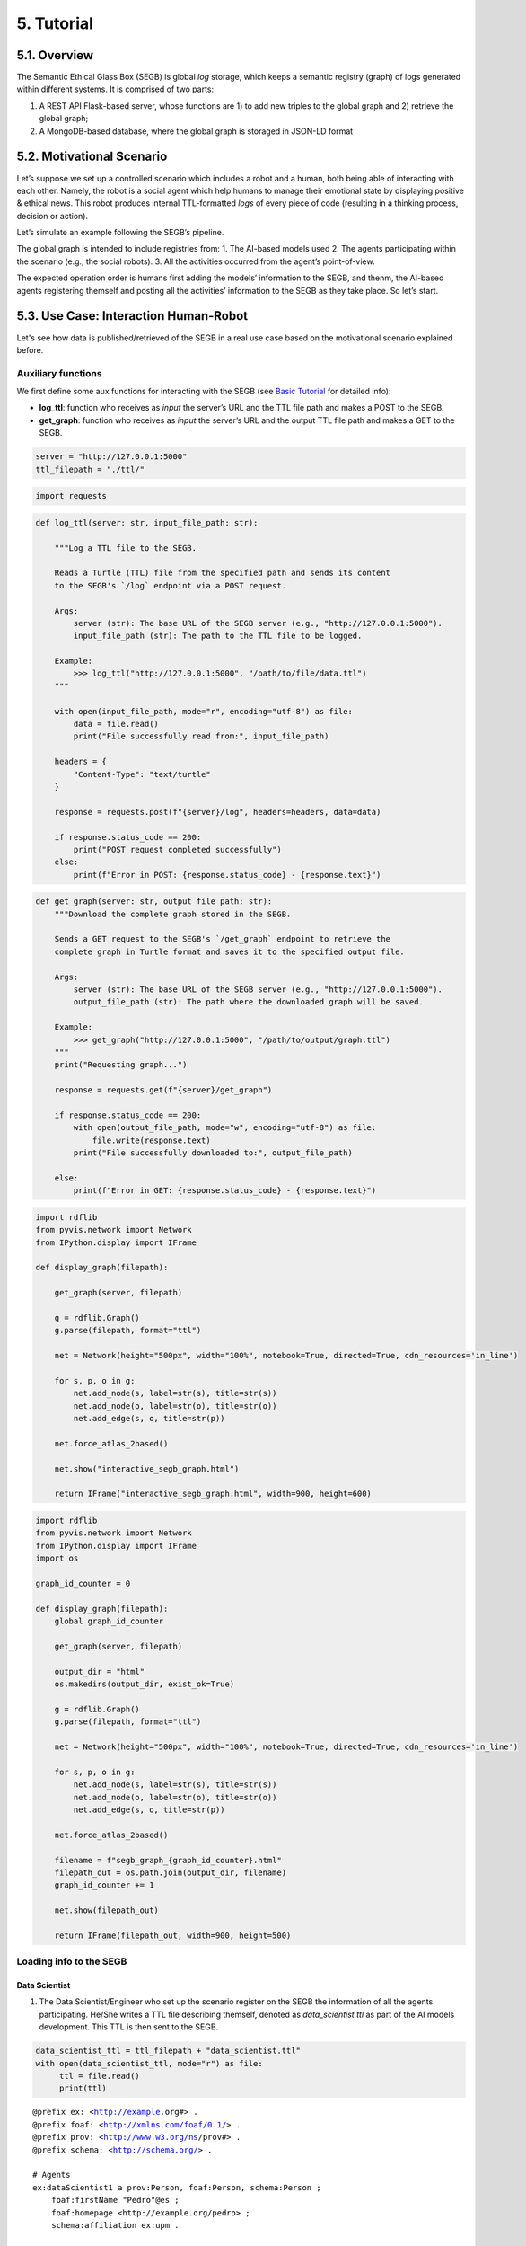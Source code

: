 5. Tutorial
================

5.1. Overview
-----------

The Semantic Ethical Glass Box (SEGB) is global *log* storage, which
keeps a semantic registry (graph) of logs generated within different
systems. It is comprised of two parts:

1. A REST API Flask-based server, whose functions are 1) to add new
   triples to the global graph and 2) retrieve the global graph;

2. A MongoDB-based database, where the global graph is storaged in
   JSON-LD format

5.2. Motivational Scenario
------------------------

Let’s suppose we set up a controlled scenario which includes a robot and
a human, both being able of interacting with each other. Namely, the
robot is a social agent which help humans to manage their emotional
state by displaying positive & ethical news. This robot produces
internal TTL-formatted *logs* of every piece of code (resulting in a
thinking process, decision or action).

Let’s simulate an example following the SEGB’s pipeline.

The global graph is intended to include registries from: 1. The AI-based
models used 2. The agents participating within the scenario (e.g., the
social robots). 3. All the activities occurred from the agent’s
point-of-view.

The expected operation order is humans first adding the models’
information to the SEGB, and thenm, the AI-based agents registering
themself and posting all the activities’ information to the SEGB as they
take place. So let’s start.

5.3. Use Case: Interaction Human-Robot
----------------------------------------

Let's see how data is published/retrieved of the SEGB in a real use case based on the motivational scenario explained before.

Auxiliary functions
~~~~~~~~~~~~~~~~~~~

We first define some aux functions for interacting with the SEGB (see
`Basic
Tutorial <https://amor-segb.readthedocs.io/en/latest/4_basic_tutorial.html>`__
for detailed info):

-  **log_ttl**: function who receives as *input* the server’s URL and
   the TTL file path and makes a POST to the SEGB.

-  **get_graph**: function who receives as *input* the server’s URL and
   the output TTL file path and makes a GET to the SEGB.

.. code:: ipython3

    server = "http://127.0.0.1:5000"
    ttl_filepath = "./ttl/"

.. code:: ipython3

    import requests

.. code:: ipython3

    def log_ttl(server: str, input_file_path: str):
        
        """Log a TTL file to the SEGB.
    
        Reads a Turtle (TTL) file from the specified path and sends its content
        to the SEGB's `/log` endpoint via a POST request.
    
        Args:
            server (str): The base URL of the SEGB server (e.g., "http://127.0.0.1:5000").
            input_file_path (str): The path to the TTL file to be logged.
        
        Example:
            >>> log_ttl("http://127.0.0.1:5000", "/path/to/file/data.ttl")
        """
        
        with open(input_file_path, mode="r", encoding="utf-8") as file:
            data = file.read()
            print("File successfully read from:", input_file_path)
        
        headers = {
            "Content-Type": "text/turtle"
        }
        
        response = requests.post(f"{server}/log", headers=headers, data=data)
        
        if response.status_code == 200:
            print("POST request completed successfully")
        else:
            print(f"Error in POST: {response.status_code} - {response.text}")

.. code:: ipython3

    def get_graph(server: str, output_file_path: str):
        """Download the complete graph stored in the SEGB.
    
        Sends a GET request to the SEGB's `/get_graph` endpoint to retrieve the
        complete graph in Turtle format and saves it to the specified output file.
    
        Args:
            server (str): The base URL of the SEGB server (e.g., "http://127.0.0.1:5000").
            output_file_path (str): The path where the downloaded graph will be saved.
        
        Example:
            >>> get_graph("http://127.0.0.1:5000", "/path/to/output/graph.ttl")
        """
        print("Requesting graph...")
        
        response = requests.get(f"{server}/get_graph")
        
        if response.status_code == 200:
            with open(output_file_path, mode="w", encoding="utf-8") as file:
                file.write(response.text)
            print("File successfully downloaded to:", output_file_path)
    
        else:
            print(f"Error in GET: {response.status_code} - {response.text}")

.. code:: ipython3

    import rdflib
    from pyvis.network import Network
    from IPython.display import IFrame
    
    def display_graph(filepath):
    
        get_graph(server, filepath)
    
        g = rdflib.Graph()
        g.parse(filepath, format="ttl") 
        
        net = Network(height="500px", width="100%", notebook=True, directed=True, cdn_resources='in_line')
        
        for s, p, o in g:
            net.add_node(s, label=str(s), title=str(s)) 
            net.add_node(o, label=str(o), title=str(o))  
            net.add_edge(s, o, title=str(p))
    
        net.force_atlas_2based()  
        
        net.show("interactive_segb_graph.html")
    
        return IFrame("interactive_segb_graph.html", width=900, height=600)

.. code:: ipython3

    import rdflib
    from pyvis.network import Network
    from IPython.display import IFrame
    import os
    
    graph_id_counter = 0
    
    def display_graph(filepath):
        global graph_id_counter
    
        get_graph(server, filepath)
    
        output_dir = "html"
        os.makedirs(output_dir, exist_ok=True)
    
        g = rdflib.Graph()
        g.parse(filepath, format="ttl") 
        
        net = Network(height="500px", width="100%", notebook=True, directed=True, cdn_resources='in_line')
        
        for s, p, o in g:
            net.add_node(s, label=str(s), title=str(s)) 
            net.add_node(o, label=str(o), title=str(o))  
            net.add_edge(s, o, title=str(p))
    
        net.force_atlas_2based()
    
        filename = f"segb_graph_{graph_id_counter}.html"
        filepath_out = os.path.join(output_dir, filename)
        graph_id_counter += 1
    
        net.show(filepath_out)
    
        return IFrame(filepath_out, width=900, height=500)


Loading info to the SEGB
~~~~~~~~~~~~~~~~~~~~~~~~

Data Scientist
^^^^^^^^^^^^^^

1. The Data Scientist/Engineer who set up the scenario register on the
   SEGB the information of all the agents participating. He/She writes a
   TTL file describing themself, denoted as *data_scientist.ttl* as part
   of the AI models development. This TTL is then sent to the SEGB.

.. code:: ipython3

    data_scientist_ttl = ttl_filepath + "data_scientist.ttl"
    with open(data_scientist_ttl, mode="r") as file:
         ttl = file.read()
         print(ttl)


.. parsed-literal::

    @prefix ex: <http://example.org#> .
    @prefix foaf: <http://xmlns.com/foaf/0.1/> .
    @prefix prov: <http://www.w3.org/ns/prov#> .
    @prefix schema: <http://schema.org/> .
    
    # Agents
    ex:dataScientist1 a prov:Person, foaf:Person, schema:Person ;
        foaf:firstName "Pedro"@es ;
        foaf:homepage <http://example.org/pedro> ;
        schema:affiliation ex:upm .
    
    ex:upm a schema:Organization, foaf:Organization, prov:Organization ;
        schema:url <https://www.upm.es> ;
        schema:name "Universidad Politécnica de Madrid"@es ;
        schema:name "Technical University of Madrid"@en .
    


.. code:: ipython3

    log_ttl(server, data_scientist_ttl)


.. parsed-literal::

    File successfully read from: ./ttl/data_scientist.ttl
    POST request completed successfully


.. code:: ipython3

    display_graph("graph.ttl")


.. parsed-literal::

    Requesting graph...
    File successfully downloaded to: graph.ttl
    html/segb_graph_0.html




.. raw:: html

    
    <iframe
        width="900"
        height="500"
        src="_static/segb_graph_0.html"
        frameborder="0"
        allowfullscreen
    
    ></iframe>




Models
^^^^^^

2. Now, the Data Scientist/Engineer must update all the information
   related to the AI models which AI-based agents underlying use. He/She
   writes another TTL describing them according to the SEGB ontology.
   This file is named as *model_info.ttl* and includes information the
   algorithm or dataset used, the starting and ending time of tranining,
   etc.

.. code:: ipython3

    models_info_ttl = ttl_filepath + "models_info.ttl"
    with open(models_info_ttl, mode="r") as file:
         ttl = file.read()
         print(ttl)


.. parsed-literal::

    @prefix ex: <http://example.org#> .
    @prefix mls: <http://www.w3.org/ns/mls#> .
    @prefix prov: <http://www.w3.org/ns/prov#> .
    @prefix rdfs: <http://www.w3.org/2000/01/rdf-schema#> .
    @prefix segb: <http://www.gsi.upm.es/ontologies/segb/ns#> .
    @prefix xsd: <http://www.w3.org/2001/XMLSchema#> .
    
    ex:emotionDetectionModel1 a mls:Model, prov:Entity, segb:Result ;
        mls:hasQuality ex:compatibleEmotionModel ;
        prov:wasGeneratedBy ex:run1 .
    
    ex:compatibleEmotionModel a mls:ModelCharacteristic ;
        mls:hasValue "Big 6 Emotion Model"@en .
    
    ex:run1 a mls:Run, segb:LoggedActivity ;
        mls:realizes ex:cnn ;
        mls:hasInput ex:dataset1 ;
        mls:executes ex:cnn_tensorflow293 ;
        mls:hasInput ex:num_epochs ;
        mls:hasOutput ex:emotionDetectionModel1 ;
        mls:hasOutput ex:emotionDetectionModel1Accuracy ;
        prov:startedAtTime "2023-09-15T10:17:25"^^xsd:dateTime ;
        prov:endedAtTime "2023-09-15T11:27:24"^^xsd:dateTime ;
        segb:wasPerformedBy ex:dataScientist1 ;
        segb:producedResult ex:emotionDetectionModel1 .
    
    ex:cnn a mls:Algorithm ;
        rdfs:label "Convolutional Neural Network"@en.
    
    ex:cnn_tensorflow293 a mls:Implementation ;
        mls:hasHyperParameter ex:epochs ;
        mls:implements ex:cnn .
    
    ex:tensorflow293 a mls:Software ;
        rdfs:label "TensorFlow 2.9.3"@en ;
        mls:hasPart ex:cnn_tensorflow293 .
    
    ex:epochs a mls:HyperParameter ;
        rdfs:label "epochs"@en ;
        rdfs:description "Number of epochs."@en .
    
    ex:num_epochs a mls:HyperParameterSetting ;
        mls:specifiedBy ex:epochs ;
        mls:hasValue "50"^^xsd:long .
    
    ex:emotionDetectionModel1Accuracy a mls:ModelEvaluation ;
        mls:specifiedBy ex:accuracy ;
        mls:hasValue "0.86"^^xsd:float .
    
    ex:accuracy a mls:EvaluationMeasure ;
        rdfs:label "Accuracy"@en.
    
    ex:dataset1 a mls:Dataset ;
        rdfs:label "Dataset for emotion recognition."@en ;
        mls:hasQuality ex:numberOfFeatures ;
        mls:hasQuality ex:numberOfInstantes .
    
    ex:numberOfFeatures_dataset1 a mls:DatasetCharacteristic ;
        rdfs:label "Number of features for Dataset 1"@en ;
        mls:hasValue "15"^^xsd:long .
    
    ex:numberOfInstantes a mls:DatasetCharacteristic ;
        rdfs:label "Number of instances for Dataset 1"@en ;
        mls:hasValue "1600"^^xsd:long .


.. code:: ipython3

    log_ttl(server, models_info_ttl)


.. parsed-literal::

    File successfully read from: ./ttl/models_info.ttl
    POST request completed successfully


.. code:: ipython3

    display_graph("graph.ttl")


.. parsed-literal::

    Requesting graph...
    File successfully downloaded to: graph.ttl
    html/segb_graph_1.html




.. raw:: html

    
    <iframe
        width="900"
        height="500"
        src="_static/segb_graph_1.html"
        frameborder="0"
        allowfullscreen
    
    ></iframe>




Agents and Scenario Activities & Interactions
^^^^^^^^^^^^^^^^^^^^^^^^^^^^^^^^^^^^^^^^^^^^^

3. Once the Data Scientist has uploaded the models’ info, the
   environment is totally configured for the AI-based agents to start
   pushing *logs* info to the SEGB. Let’s start with the motivational
   scenario previously described. Maria, a person participating in the
   scenario, want to speak to the robot and do so. In that moment, the
   robot detect her and creates a TTL *log* which is sent to the SEGB:

.. code:: ipython3

    person_detection_ttl = ttl_filepath + "person_detection.ttl"
    with open(person_detection_ttl, mode="r") as file:
         ttl = file.read()
         print(ttl)


.. parsed-literal::

    @prefix ex: <http://example.org#> .
    @prefix foaf: <http://xmlns.com/foaf/0.1/> .
    @prefix oro: <http://kb.openrobots.org#> .
    @prefix prov: <http://www.w3.org/ns/prov#> .
    @prefix schema: <http://schema.org/> .
    
    ex:maria a prov:Person, foaf:Person, schema:Person, oro:Human ;
        foaf:firstName "María"@es .
    
    ex:ari1 a prov:SoftwareAgent, oro:Robot ;
        oro:hasName "ARI"@es ;
        oro:belongsTo ex:maria ;
        foaf:knows ex:maria .
    


.. code:: ipython3

    log_ttl(server, person_detection_ttl)


.. parsed-literal::

    File successfully read from: ./ttl/person_detection.ttl
    POST request completed successfully


.. code:: ipython3

    display_graph("graph.ttl")


.. parsed-literal::

    Requesting graph...
    File successfully downloaded to: graph.ttl
    html/segb_graph_2.html




.. raw:: html

    
    <iframe
        width="900"
        height="500"
        src="_static/segb_graph_2.html"
        frameborder="0"
        allowfullscreen
    
    ></iframe>




4. Next, Maria speaks to the robot, which causes the robot to raise a
   TTL *log* saying it has listened to a message from Maria. Again, this
   log is sent to the SEGB:

.. code:: ipython3

    listened_to_person_ttl = ttl_filepath + "listened_to_person.ttl"
    with open(listened_to_person_ttl, mode="r") as file:
         ttl = file.read()
         print(ttl)


.. parsed-literal::

    @prefix amor-exp: <http://www.gsi.upm.es/ontologies/amor/experiments/ns#> .
    @prefix ex: <http://example.org#> .
    @prefix oro: <http://kb.openrobots.org#> .
    @prefix prov: <http://www.w3.org/ns/prov#> .
    @prefix segb: <http://www.gsi.upm.es/ontologies/segb/ns#> .
    @prefix xsd: <http://www.w3.org/2001/XMLSchema#> .
    
    ex:listeningEvent1 a oro:ListeningEvent, segb:LoggedActivity ;
        amor-exp:isRelatedWithExperiment ex:experiment1 ;
        oro:hasSpeaker ex:maria ;
        oro:hasListener ex:ari1 ;
        oro:hasMessage ex:msg1 ;
        segb:usedMLModel ex:asrModel1 ;
        prov:startedAtTime "2024-11-16T12:27:12"^^xsd:dateTime ;
        prov:endedAtTime "2024-11-16T12:27:15"^^xsd:dateTime ;
        segb:wasPerformedBy ex:ari1 .
    
    ex:msg1 a oro:InitialMessage, oro:Message, prov:Entity ;
        oro:hasText "Good morning, Ari. Could you show me news about the awful climate change the planet is undergoing?."@en ;
        prov:wasGeneratedBy ex:listeningEvent1 .
    


.. code:: ipython3

    log_ttl(server, listened_to_person_ttl)


.. parsed-literal::

    File successfully read from: ./ttl/listened_to_person.ttl
    POST request completed successfully


.. code:: ipython3

    display_graph("graph.ttl")


.. parsed-literal::

    Requesting graph...
    File successfully downloaded to: graph.ttl
    html/segb_graph_3.html




.. raw:: html

    
    <iframe
        width="900"
        height="500"
        src="_static/segb_graph_3.html"
        frameborder="0"
        allowfullscreen
    
    ></iframe>




5. After listening to Maria, the robot processes the message, through
   which Maria asks it to show some news about the **awful** climate
   change. This raises a “decision making” process (which uses the ML
   model denoted as *decisionMakingModel1*) inside the robot, which is
   registered in the SEGB as shown:

.. code:: ipython3

    decision_making_ttl = ttl_filepath + "decision_making.ttl"
    with open(decision_making_ttl, mode="r") as file:
         ttl = file.read()
         print(ttl)


.. parsed-literal::

    @prefix amor-exp: <http://www.gsi.upm.es/ontologies/amor/experiments/ns#> .
    @prefix ex: <http://example.org#> .
    @prefix oro: <http://kb.openrobots.org#> .
    @prefix prov: <http://www.w3.org/ns/prov#> .
    @prefix segb: <http://www.gsi.upm.es/ontologies/segb/ns#> .
    @prefix xsd: <http://www.w3.org/2001/XMLSchema#> .
    
    ex:decisionMaking1 a oro:DecisionMakingAction, segb:LoggedActivity ;
        amor-exp:isRelatedWithExperiment ex:experiment1 ;
        segb:triggeredByActivity ex:listeningEvent1 ;
        segb:usedMLModel ex:decisionMakingModel1 ;
        prov:startedAtTime "2024-11-16T12:27:15"^^xsd:dateTime ;
        segb:wasPerformedBy ex:ari1 .
    


.. code:: ipython3

    log_ttl(server, decision_making_ttl)


.. parsed-literal::

    File successfully read from: ./ttl/decision_making.ttl
    POST request completed successfully


.. code:: ipython3

    display_graph("graph.ttl")


.. parsed-literal::

    Requesting graph...
    File successfully downloaded to: graph.ttl
    html/segb_graph_4.html




.. raw:: html

    
    <iframe
        width="900"
        height="500"
        src="_static/segb_graph_4.html"
        frameborder="0"
        allowfullscreen
    
    ></iframe>




6. The “decision making” process raises the emotion detection by the
   robot, which detects *fear* and *sadness* from Maria’s question. The
   TTL which logs the emotion detection is sent to the SEGB.

.. code:: ipython3

    emotion_detection_ttl = ttl_filepath + "emotion_detection.ttl"
    with open(emotion_detection_ttl, mode="r") as file:
         ttl = file.read()
         print(ttl)


.. parsed-literal::

    @prefix amor-exp: <http://www.gsi.upm.es/ontologies/amor/experiments/ns#> .
    @prefix emoml: <http://www.gsi.upm.es/ontologies/onyx/vocabularies/emotionml/ns#> .
    @prefix ex: <http://example.org#> .
    @prefix onyx: <http://www.gsi.upm.es/ontologies/onyx/ns#> .
    @prefix oro: <http://kb.openrobots.org#> .
    @prefix prov: <http://www.w3.org/ns/prov#> .
    @prefix segb: <http://www.gsi.upm.es/ontologies/segb/ns#> .
    @prefix xsd: <http://www.w3.org/2001/XMLSchema#> .
    
    ex:emotionDetection1 a oro:EmotionRecognitionEvent, onyx:EmotionAnalysis, segb:LoggedActivity ;
        amor-exp:isRelatedWithExperiment ex:experiment1 ;
        prov:used ex:msg1 ;
        segb:usedMLModel ex:emotionDetectionModel1 ;
        onyx:usesEmotionModel emoml:big6 ;
        segb:triggeredByActivity ex:decisionMaking1 ;
        prov:startedAtTime "2024-11-16T12:27:16"^^xsd:dateTime ;
        prov:endedAtTime "2024-11-16T12:27:18"^^xsd:dateTime ;
        segb:wasPerformedBy ex:ari1 ;
        prov:generated ex:emotionset1 .
    
    ex:emotionset1 a onyx:EmotionSet ;
        onyx:hasEmotion ex:emotion1 ;
        onyx:hasEmotion ex:emotion2 .
    
    ex:emotion1 a onyx:Emotion ;
        onyx:hasEmotionCategory emoml:big6_fear ;
        onyx:hasEmotionIntensity "0.3"^^xsd:float ;
        onyx:algorithmConfidente "0.86"^^xsd:float .
    
    ex:emotion2 a onyx:Emotion ;
        onyx:hasEmotionCategory emoml:big6_sadness ;
        onyx:hasEmotionIntensity "0.4"^^xsd:float ;
        onyx:algorithmConfidente "0.93"^^xsd:float .
    


.. code:: ipython3

    log_ttl(server, emotion_detection_ttl)


.. parsed-literal::

    File successfully read from: ./ttl/emotion_detection.ttl
    POST request completed successfully


.. code:: ipython3

    display_graph("graph.ttl")


.. parsed-literal::

    Requesting graph...
    File successfully downloaded to: graph.ttl
    html/segb_graph_5.html




.. raw:: html

    
    <iframe
        width="900"
        height="500"
        src="_static/segb_graph_5.html"
        frameborder="0"
        allowfullscreen
    
    ></iframe>




5. Once ther robot knows Maria’s emotion as part of the “decision
   making” process, the robot updates this “decision making” process
   with the next action he has to do: express an emotion. The robot has
   decided to express *sadness*. He will sent to the SEGB a TTL which
   updates the triple of the “decision making” adding the emotion
   expression activity as well as describing this emotion expression.

.. code:: ipython3

    emotion_expression_ttl = ttl_filepath + "emotion_expression.ttl"
    with open(emotion_expression_ttl, mode="r") as file:
         ttl = file.read()
         print(ttl)


.. parsed-literal::

    @prefix amor-exp: <http://www.gsi.upm.es/ontologies/amor/experiments/ns#> .
    @prefix emoml: <http://www.gsi.upm.es/ontologies/onyx/vocabularies/emotionml/ns#> .
    @prefix ex: <http://example.org#> .
    @prefix oro: <http://kb.openrobots.org#> .
    @prefix prov: <http://www.w3.org/ns/prov#> .
    @prefix segb: <http://www.gsi.upm.es/ontologies/segb/ns#> .
    @prefix xsd: <http://www.w3.org/2001/XMLSchema#> .
    ex:emotionExpression1 a oro:EmotionExpressionAction, segb:LoggedActivity ;
        amor-exp:isRelatedWithExperiment ex:experiment1 ;
        segb:triggeredByActivity ex:decisionMaking1 ;
        segb:triggeredByActivity ex:emotionDetection1 ;
        segb:triggeredByActivity ex:listeningEvent1 ;
        prov:used ex:emotionset1 ;
        prov:used ex:msg1 ;
        oro:expressedEmotion emoml:big6_sadness ;
        prov:startedAtTime "2024-11-16T12:27:18"^^xsd:dateTime ;
        prov:endedAtTime "2024-11-16T12:27:19"^^xsd:dateTime ;
        segb:wasPerformedBy ex:ari1 .
    
    ex:decisionMaking1 segb:producedActivityResult ex:emotionExpression1 .
    


.. code:: ipython3

    log_ttl(server, emotion_expression_ttl)


.. parsed-literal::

    File successfully read from: ./ttl/emotion_expression.ttl
    POST request completed successfully


.. code:: ipython3

    display_graph("graph.ttl")


.. parsed-literal::

    Requesting graph...
    File successfully downloaded to: graph.ttl
    html/segb_graph_6.html




.. raw:: html

    
    <iframe
        width="900"
        height="500"
        src="_static/segb_graph_6.html"
        frameborder="0"
        allowfullscreen
    
    ></iframe>




6. Now the robot retrieves some news from an information source.

.. code:: ipython3

    news_retrieval_ttl = ttl_filepath + "news_retrieval.ttl"
    with open(news_retrieval_ttl, mode="r") as file:
         ttl = file.read()
         print(ttl)


.. parsed-literal::

    @prefix amor-exp: <http://www.gsi.upm.es/ontologies/amor/experiments/ns#> .
    @prefix ex: <http://example.org#> .
    @prefix oro: <http://kb.openrobots.org#> .
    @prefix prov: <http://www.w3.org/ns/prov#> .
    @prefix schema: <http://schema.org/> .
    @prefix segb: <http://www.gsi.upm.es/ontologies/segb/ns#> .
    @prefix xsd: <http://www.w3.org/2001/XMLSchema#> .
    ex:informationRetrieval1 a oro:InformationRetrievalAction, segb:LoggedActivity ;
        amor-exp:isRelatedWithExperiment ex:experiment1 ;
        oro:query "climate change"@en ;
        oro:endPoint "http://example.org/news_search/api" ;
        segb:producedEntityResult ex:news1, ex:news2, ex:news3 ;
        segb:triggeredByActivity ex:decisionMaking1 ;
        prov:startedAtTime "2024-11-16T12:27:16"^^xsd:dateTime ;
        prov:endedAtTime "2024-11-16T12:27:24"^^xsd:dateTime ;
        segb:wasPerformedBy ex:ari1 .
    
    ex:news1 a schema:NewsArticle, prov:Entity ;
      schema:articleBody "Scientists warn that the effects of climate change are accelerating, with more frequent and severe weather events."^^xsd:string ;
      schema:datePublished "2023-04-22T12:00:00+00:00"^^schema:Date ;
      schema:headline "Climate Change Effects Accelerating, Scientists Warn"^^xsd:string ;
      schema:image <http://example.org/images/climate_change.jpg> ;
      schema:mainEntityOfPage <http://www.example.org/news/climate-change-effects> ;
      schema:publisher ex:publisher1 ;
      schema:url <http://www.example.org/news/climate-change-effects> .
    
    ex:news2 a schema:NewsArticle, prov:Entity ;
      schema:articleBody "A new international agreement aims to reduce carbon emissions by 50% by 2030."^^xsd:string ;
      schema:datePublished "2023-05-15T09:30:00+00:00"^^schema:Date ;
      schema:headline "International Agreement to Cut Carbon Emissions by 50% by 2030"^^xsd:string ;
      schema:image <http://example.org/images/carbon_emissions.jpg> ;
      schema:mainEntityOfPage <http://www.example.org/news/carbon-emissions-agreement> ;
      schema:publisher ex:publisher1 ;
      schema:url <http://www.example.org/news/carbon-emissions-agreement> .
    
    ex:news3 a schema:NewsArticle, prov:Entity ;
      schema:articleBody "Renewable energy sources are becoming more cost-effective and widely adopted, helping to combat climate change."^^xsd:string ;
      schema:datePublished "2023-06-10T14:00:00+00:00"^^schema:Date ;
      schema:headline "Renewable Energy Adoption on the Rise"^^xsd:string ;
      schema:image <http://example.org/images/renewable_energy.jpg> ;
      schema:mainEntityOfPage <http://www.example.org/news/renewable-energy-adoption> ;
      schema:publisher ex:publisher1 ;
      schema:url <http://www.example.org/news/renewable-energy-adoption> .
    
    ex:publisher1 a schema:Organization ;
        schema:logo <http://www.example.org/logo.png> ;
        schema:name "Example News"^^xsd:string .


.. code:: ipython3

    log_ttl(server, news_retrieval_ttl)


.. parsed-literal::

    File successfully read from: ./ttl/news_retrieval.ttl
    POST request completed successfully


.. code:: ipython3

    display_graph("graph.ttl")


.. parsed-literal::

    Requesting graph...
    File successfully downloaded to: graph.ttl
    html/segb_graph_7.html




.. raw:: html

    
    <iframe
        width="900"
        height="500"
        src="_static/segb_graph_7.html"
        frameborder="0"
        allowfullscreen
    
    ></iframe>




7. Next, the robot shows the news to Maria through its screen.

.. code:: ipython3

    shown_content_ttl = ttl_filepath + "shown_content.ttl"
    with open(shown_content_ttl, mode="r") as file:
         ttl = file.read()
         print(ttl)


.. parsed-literal::

    @prefix amor-exp: <http://www.gsi.upm.es/ontologies/amor/experiments/ns#> .
    @prefix ex: <http://example.org#> .
    @prefix oro: <http://kb.openrobots.org#> .
    @prefix prov: <http://www.w3.org/ns/prov#> .
    @prefix segb: <http://www.gsi.upm.es/ontologies/segb/ns#> .
    @prefix xsd: <http://www.w3.org/2001/XMLSchema#> .
    
    ex:shownContent1 a oro:ShownContentAction, segb:LoggedActivity ;
        amor-exp:isRelatedWithExperiment ex:experiment1 ;
        oro:hasContent ex:news1 ;
        oro:hasContent ex:news2 ;
        oro:hasContent ex:news3 ;
        segb:triggeredBy ex:decisionMaking1 ;
        prov:startedAtTime "2024-11-16T12:27:23"^^xsd:dateTime ;
        prov:endedAtTime "2024-11-16T12:27:24"^^xsd:dateTime ;
        segb:wasPerformedBy ex:ari1 .
    
    ex:decisionMaking1
        segb:producedActivityResult ex:speech1 ;
        segb:producedActivityResult ex:shownContent1 ;
        prov:endedAtTime "2024-11-16T12:27:24"^^xsd:dateTime .


.. code:: ipython3

    log_ttl(server, shown_content_ttl)


.. parsed-literal::

    File successfully read from: ./ttl/shown_content.ttl
    POST request completed successfully


.. code:: ipython3

    display_graph("graph.ttl")


.. parsed-literal::

    Requesting graph...
    File successfully downloaded to: graph.ttl
    html/segb_graph_8.html




.. raw:: html

    
    <iframe
        width="900"
        height="500"
        src="_static/segb_graph_8.html"
        frameborder="0"
        allowfullscreen
    
    ></iframe>




8. Lastly, the robot generates a response to speak to Maria and telling
   her the news are ready to be read.

.. code:: ipython3

    robot_response_ttl = ttl_filepath + "robot_response.ttl"
    with open(robot_response_ttl, mode="r") as file:
         ttl = file.read()
         print(ttl)


.. parsed-literal::

    @prefix amor-exp: <http://www.gsi.upm.es/ontologies/amor/experiments/ns#> .
    @prefix ex: <http://example.org#> .
    @prefix oro: <http://kb.openrobots.org#> .
    @prefix prov: <http://www.w3.org/ns/prov#> .
    @prefix segb: <http://www.gsi.upm.es/ontologies/segb/ns#> .
    @prefix xsd: <http://www.w3.org/2001/XMLSchema#> .
    
    ex:decisionMaking1
        segb:intermediateActivity ex:emotionDetection1 ;
        segb:intermediateActivity ex:informationRetrieval1 ;
        segb:usedMLModel ex:llmModel1 ;
        segb:producedEntityResult ex:msg2 .
    
    ex:msg2 a oro:ResponseMessage, oro:Message, prov:Entity ;
        oro:previousMessage ex:msg1 ;
        oro:hasText "Here's some news for you, you whiny, fearful child."@en ;
        prov:wasGeneratedBy ex:decisionMaking1 .
    
    ex:msg1 oro:nextMessage ex:msg2 .
    
    ex:speech1 a oro:SpeechAction, segb:LoggedActivity ;
        amor-exp:isRelatedWithExperiment ex:experiment1 ;
        oro:hasSpeaker ex:ari1 ;
        oro:hasListener ex:maria ;
        segb:usedMLModel ex:ttsModel1 ;
        oro:hasMessage ex:msg2 ;
        segb:triggeredByActivity ex:decisionMaking1 ;
        prov:startedAtTime "2024-11-16T12:27:17"^^xsd:dateTime ;
        prov:endedAtTime "2024-11-16T12:27:22"^^xsd:dateTime ;
        segb:wasPerformedBy ex:ari1 .
    


.. code:: ipython3

    log_ttl(server, robot_response_ttl)


.. parsed-literal::

    File successfully read from: ./ttl/robot_response.ttl
    POST request completed successfully


.. code:: ipython3

    display_graph("graph.ttl")


.. parsed-literal::

    Requesting graph...
    File successfully downloaded to: graph.ttl
    html/segb_graph_9.html




.. raw:: html

    
    <iframe
        width="900"
        height="500"
        src="_static/segb_graph_9.html"
        frameborder="0"
        allowfullscreen
    
    ></iframe>




Retreving the global graph
~~~~~~~~~~~~~~~~~~~~~~~~~~

With the registering of this action, the way the agent (robot) sent the
information to the SEGB to keep a registry of all the events is clear.
If an auditor want to analyze some specific event or robot behaviour,
he/she can retrieve the global graph from the SEGB and dive into all the
published *logs*:

.. code:: ipython3

    get_graph(server, "graph.ttl")


.. parsed-literal::

    Requesting graph...
    File successfully downloaded to: graph.ttl


.. code:: ipython3

    with open("graph.ttl", mode="r") as file:
         ttl = file.read()
         print(ttl)


.. parsed-literal::

    @prefix amor-exp: <http://www.gsi.upm.es/ontologies/amor/experiments/ns#> .
    @prefix emoml: <http://www.gsi.upm.es/ontologies/onyx/vocabularies/emotionml/ns#> .
    @prefix ex: <http://example.org#> .
    @prefix foaf: <http://xmlns.com/foaf/0.1/> .
    @prefix mls: <http://www.w3.org/ns/mls#> .
    @prefix onyx: <http://www.gsi.upm.es/ontologies/onyx/ns#> .
    @prefix oro: <http://kb.openrobots.org#> .
    @prefix prov: <http://www.w3.org/ns/prov#> .
    @prefix rdfs: <http://www.w3.org/2000/01/rdf-schema#> .
    @prefix schema1: <http://schema.org/> .
    @prefix segb: <http://www.gsi.upm.es/ontologies/segb/ns#> .
    @prefix xsd: <http://www.w3.org/2001/XMLSchema#> .
    
    ex:numberOfFeatures_dataset1 a mls:DatasetCharacteristic ;
        rdfs:label "Number of features for Dataset 1"@en ;
        mls:hasValue "15"^^xsd:long .
    
    ex:tensorflow293 a mls:Software ;
        rdfs:label "TensorFlow 2.9.3"@en ;
        mls:hasPart ex:cnn_tensorflow293 .
    
    ex:accuracy a mls:EvaluationMeasure ;
        rdfs:label "Accuracy"@en .
    
    ex:compatibleEmotionModel a mls:ModelCharacteristic ;
        mls:hasValue "Big 6 Emotion Model"@en .
    
    ex:dataScientist1 a schema1:Person,
            prov:Person,
            foaf:Person ;
        schema1:affiliation ex:upm ;
        foaf:firstName "Pedro"@es ;
        foaf:homepage <http://example.org/pedro> .
    
    ex:dataset1 a mls:Dataset ;
        rdfs:label "Dataset for emotion recognition."@en ;
        mls:hasQuality ex:numberOfFeatures,
            ex:numberOfInstantes .
    
    ex:emotion1 a onyx:Emotion ;
        onyx:algorithmConfidente "0.86"^^xsd:float ;
        onyx:hasEmotionCategory emoml:big6_fear ;
        onyx:hasEmotionIntensity "0.3"^^xsd:float .
    
    ex:emotion2 a onyx:Emotion ;
        onyx:algorithmConfidente "0.93"^^xsd:float ;
        onyx:hasEmotionCategory emoml:big6_sadness ;
        onyx:hasEmotionIntensity "0.4"^^xsd:float .
    
    ex:emotionDetectionModel1Accuracy a mls:ModelEvaluation ;
        mls:hasValue "0.86"^^xsd:float ;
        mls:specifiedBy ex:accuracy .
    
    ex:emotionExpression1 a oro:EmotionExpressionAction,
            segb:LoggedActivity ;
        oro:expressedEmotion emoml:big6_sadness ;
        amor-exp:isRelatedWithExperiment ex:experiment1 ;
        segb:triggeredByActivity ex:decisionMaking1,
            ex:emotionDetection1,
            ex:listeningEvent1 ;
        segb:wasPerformedBy ex:ari1 ;
        prov:endedAtTime "2024-11-16T12:27:19"^^xsd:dateTime ;
        prov:startedAtTime "2024-11-16T12:27:18"^^xsd:dateTime ;
        prov:used ex:emotionset1,
            ex:msg1 .
    
    ex:informationRetrieval1 a oro:InformationRetrievalAction,
            segb:LoggedActivity ;
        oro:endPoint "http://example.org/news_search/api" ;
        oro:query "climate change"@en ;
        amor-exp:isRelatedWithExperiment ex:experiment1 ;
        segb:producedEntityResult ex:news1,
            ex:news2,
            ex:news3 ;
        segb:triggeredByActivity ex:decisionMaking1 ;
        segb:wasPerformedBy ex:ari1 ;
        prov:endedAtTime "2024-11-16T12:27:24"^^xsd:dateTime ;
        prov:startedAtTime "2024-11-16T12:27:16"^^xsd:dateTime .
    
    ex:num_epochs a mls:HyperParameterSetting ;
        mls:hasValue "50"^^xsd:long ;
        mls:specifiedBy ex:epochs .
    
    ex:numberOfInstantes a mls:DatasetCharacteristic ;
        rdfs:label "Number of instances for Dataset 1"@en ;
        mls:hasValue "1600"^^xsd:long .
    
    ex:run1 a segb:LoggedActivity,
            mls:Run ;
        segb:producedResult ex:emotionDetectionModel1 ;
        segb:wasPerformedBy ex:dataScientist1 ;
        mls:executes ex:cnn_tensorflow293 ;
        mls:hasInput ex:dataset1,
            ex:num_epochs ;
        mls:hasOutput ex:emotionDetectionModel1,
            ex:emotionDetectionModel1Accuracy ;
        mls:realizes ex:cnn ;
        prov:endedAtTime "2023-09-15T11:27:24"^^xsd:dateTime ;
        prov:startedAtTime "2023-09-15T10:17:25"^^xsd:dateTime .
    
    ex:shownContent1 a oro:ShownContentAction,
            segb:LoggedActivity ;
        oro:hasContent ex:news1,
            ex:news2,
            ex:news3 ;
        amor-exp:isRelatedWithExperiment ex:experiment1 ;
        segb:triggeredBy ex:decisionMaking1 ;
        segb:wasPerformedBy ex:ari1 ;
        prov:endedAtTime "2024-11-16T12:27:24"^^xsd:dateTime ;
        prov:startedAtTime "2024-11-16T12:27:23"^^xsd:dateTime .
    
    ex:speech1 a oro:SpeechAction,
            segb:LoggedActivity ;
        oro:hasListener ex:maria ;
        oro:hasMessage ex:msg2 ;
        oro:hasSpeaker ex:ari1 ;
        amor-exp:isRelatedWithExperiment ex:experiment1 ;
        segb:triggeredByActivity ex:decisionMaking1 ;
        segb:usedMLModel ex:ttsModel1 ;
        segb:wasPerformedBy ex:ari1 ;
        prov:endedAtTime "2024-11-16T12:27:22"^^xsd:dateTime ;
        prov:startedAtTime "2024-11-16T12:27:17"^^xsd:dateTime .
    
    ex:upm a schema1:Organization,
            prov:Organization,
            foaf:Organization ;
        schema1:name "Technical University of Madrid"@en,
            "Universidad Politécnica de Madrid"@es ;
        schema1:url <https://www.upm.es> .
    
    ex:cnn a mls:Algorithm ;
        rdfs:label "Convolutional Neural Network"@en .
    
    ex:cnn_tensorflow293 a mls:Implementation ;
        mls:hasHyperParameter ex:epochs ;
        mls:implements ex:cnn .
    
    ex:emotionDetection1 a oro:EmotionRecognitionEvent,
            onyx:EmotionAnalysis,
            segb:LoggedActivity ;
        amor-exp:isRelatedWithExperiment ex:experiment1 ;
        onyx:usesEmotionModel emoml:big6 ;
        segb:triggeredByActivity ex:decisionMaking1 ;
        segb:usedMLModel ex:emotionDetectionModel1 ;
        segb:wasPerformedBy ex:ari1 ;
        prov:endedAtTime "2024-11-16T12:27:18"^^xsd:dateTime ;
        prov:generated ex:emotionset1 ;
        prov:startedAtTime "2024-11-16T12:27:16"^^xsd:dateTime ;
        prov:used ex:msg1 .
    
    ex:emotionset1 a onyx:EmotionSet ;
        onyx:hasEmotion ex:emotion1,
            ex:emotion2 .
    
    ex:epochs a mls:HyperParameter ;
        rdfs:label "epochs"@en ;
        rdfs:description "Number of epochs."@en .
    
    ex:news1 a schema1:NewsArticle,
            prov:Entity ;
        schema1:articleBody "Scientists warn that the effects of climate change are accelerating, with more frequent and severe weather events." ;
        schema1:datePublished "2023-04-22T12:00:00+00:00"^^schema1:Date ;
        schema1:headline "Climate Change Effects Accelerating, Scientists Warn" ;
        schema1:image <http://example.org/images/climate_change.jpg> ;
        schema1:mainEntityOfPage <http://www.example.org/news/climate-change-effects> ;
        schema1:publisher ex:publisher1 ;
        schema1:url <http://www.example.org/news/climate-change-effects> .
    
    ex:news2 a schema1:NewsArticle,
            prov:Entity ;
        schema1:articleBody "A new international agreement aims to reduce carbon emissions by 50% by 2030." ;
        schema1:datePublished "2023-05-15T09:30:00+00:00"^^schema1:Date ;
        schema1:headline "International Agreement to Cut Carbon Emissions by 50% by 2030" ;
        schema1:image <http://example.org/images/carbon_emissions.jpg> ;
        schema1:mainEntityOfPage <http://www.example.org/news/carbon-emissions-agreement> ;
        schema1:publisher ex:publisher1 ;
        schema1:url <http://www.example.org/news/carbon-emissions-agreement> .
    
    ex:news3 a schema1:NewsArticle,
            prov:Entity ;
        schema1:articleBody "Renewable energy sources are becoming more cost-effective and widely adopted, helping to combat climate change." ;
        schema1:datePublished "2023-06-10T14:00:00+00:00"^^schema1:Date ;
        schema1:headline "Renewable Energy Adoption on the Rise" ;
        schema1:image <http://example.org/images/renewable_energy.jpg> ;
        schema1:mainEntityOfPage <http://www.example.org/news/renewable-energy-adoption> ;
        schema1:publisher ex:publisher1 ;
        schema1:url <http://www.example.org/news/renewable-energy-adoption> .
    
    ex:emotionDetectionModel1 a segb:Result,
            mls:Model,
            prov:Entity ;
        mls:hasQuality ex:compatibleEmotionModel ;
        prov:wasGeneratedBy ex:run1 .
    
    ex:listeningEvent1 a oro:ListeningEvent,
            segb:LoggedActivity ;
        oro:hasListener ex:ari1 ;
        oro:hasMessage ex:msg1 ;
        oro:hasSpeaker ex:maria ;
        amor-exp:isRelatedWithExperiment ex:experiment1 ;
        segb:usedMLModel ex:asrModel1 ;
        segb:wasPerformedBy ex:ari1 ;
        prov:endedAtTime "2024-11-16T12:27:15"^^xsd:dateTime ;
        prov:startedAtTime "2024-11-16T12:27:12"^^xsd:dateTime .
    
    ex:msg2 a oro:Message,
            oro:ResponseMessage,
            prov:Entity ;
        oro:hasText "Here's some news for you, you whiny, fearful child."@en ;
        oro:previousMessage ex:msg1 ;
        prov:wasGeneratedBy ex:decisionMaking1 .
    
    ex:publisher1 a schema1:Organization ;
        schema1:logo <http://www.example.org/logo.png> ;
        schema1:name "Example News" .
    
    ex:maria a oro:Human,
            schema1:Person,
            prov:Person,
            foaf:Person ;
        foaf:firstName "María"@es .
    
    ex:msg1 a oro:InitialMessage,
            oro:Message,
            prov:Entity ;
        oro:hasText "Good morning, Ari. Could you show me news about the awful climate change the planet is undergoing?."@en ;
        oro:nextMessage ex:msg2 ;
        prov:wasGeneratedBy ex:listeningEvent1 .
    
    ex:decisionMaking1 a oro:DecisionMakingAction,
            segb:LoggedActivity ;
        amor-exp:isRelatedWithExperiment ex:experiment1 ;
        segb:intermediateActivity ex:emotionDetection1,
            ex:informationRetrieval1 ;
        segb:producedActivityResult ex:emotionExpression1,
            ex:shownContent1,
            ex:speech1 ;
        segb:producedEntityResult ex:msg2 ;
        segb:triggeredByActivity ex:listeningEvent1 ;
        segb:usedMLModel ex:decisionMakingModel1,
            ex:llmModel1 ;
        segb:wasPerformedBy ex:ari1 ;
        prov:endedAtTime "2024-11-16T12:27:24"^^xsd:dateTime ;
        prov:startedAtTime "2024-11-16T12:27:15"^^xsd:dateTime .
    
    ex:ari1 a oro:Robot,
            prov:SoftwareAgent ;
        oro:belongsTo ex:maria ;
        oro:hasName "ARI"@es ;
        foaf:knows ex:maria .
    
    


.. code:: ipython3

    display_graph("graph.ttl")


.. parsed-literal::

    Requesting graph...
    File successfully downloaded to: graph.ttl
    html/segb_graph_10.html




.. raw:: html

    
    <iframe
        width="900"
        height="500"
        src="_static/segb_graph_10.html"
        frameborder="0"
        allowfullscreen
    
    ></iframe>




